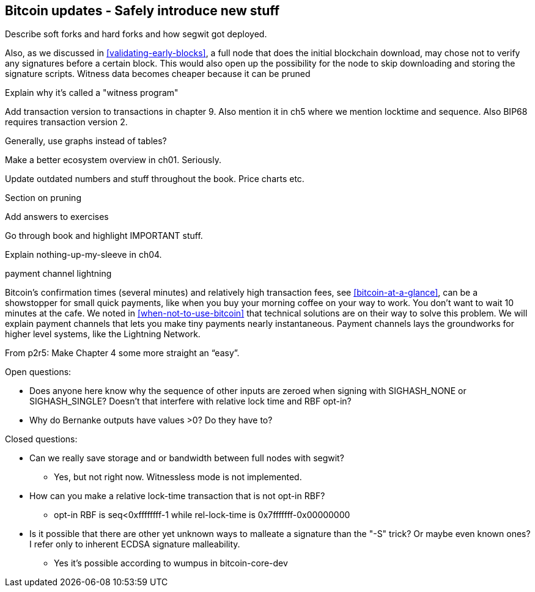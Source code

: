 [[ch11]]
== Bitcoin updates -  Safely introduce new stuff

Describe soft forks and hard forks and how segwit got deployed.

Also, as we discussed in <<validating-early-blocks>>, a full node that
does the initial blockchain download, may chose not to verify any
signatures before a certain block. This would also open up the
possibility for the node to skip downloading and storing the
signature scripts. Witness data becomes cheaper because it can be pruned

Explain why it's called a "witness program"

Add transaction version to transactions in chapter 9. Also mention it
in ch5 where we mention locktime and sequence. Also BIP68 requires transaction version 2.

Generally, use graphs instead of tables?

Make a better ecosystem overview in ch01. Seriously.

Update outdated numbers and stuff throughout the book. Price charts etc.

Section on pruning

Add answers to exercises

Go through book and highlight IMPORTANT stuff.

Explain nothing-up-my-sleeve in ch04.

payment channel
lightning

Bitcoin's confirmation times (several minutes) and relatively high
transaction fees, see <<bitcoin-at-a-glance>>, can be a showstopper
for small quick payments, like when you buy your morning coffee on
your way to work. You don't want to wait 10 minutes at the cafe. We
noted in <<when-not-to-use-bitcoin>> that technical solutions are on
their way to solve this problem. We will explain payment channels that
lets you make tiny payments nearly instantaneous. Payment channels
lays the groundworks for higher level systems, like the Lightning
Network.

From p2r5: Make Chapter 4 some more straight an “easy”.

Open questions:

* Does anyone here know why the sequence of other inputs are zeroed when signing with SIGHASH_NONE or SIGHASH_SINGLE? Doesn't that interfere with relative lock time and RBF opt-in?

* Why do Bernanke outputs have values >0? Do they have to?

Closed questions:

* Can we really save storage and or bandwidth between full nodes with segwit?
** Yes, but not right now. Witnessless mode is not implemented.

* How can you make a relative lock-time transaction that is not opt-in RBF?
** opt-in RBF is seq<0xffffffff-1 while rel-lock-time is 0x7fffffff-0x00000000

* Is it possible that there are other yet unknown ways to malleate a signature than the "-S" trick? Or maybe even known ones? I refer only to inherent ECDSA signature malleability.
** Yes it's possible according to wumpus in bitcoin-core-dev
